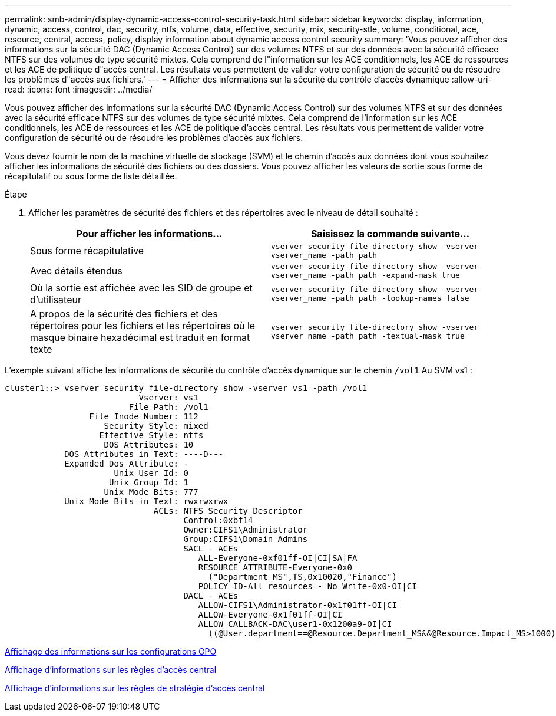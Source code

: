 ---
permalink: smb-admin/display-dynamic-access-control-security-task.html 
sidebar: sidebar 
keywords: display, information, dynamic, access, control, dac, security, ntfs, volume, data, effective, security, mix, security-stle, volume, conditional, ace, resource, central, access, policy, display information about dynamic access control security 
summary: 'Vous pouvez afficher des informations sur la sécurité DAC (Dynamic Access Control) sur des volumes NTFS et sur des données avec la sécurité efficace NTFS sur des volumes de type sécurité mixtes. Cela comprend de l"information sur les ACE conditionnels, les ACE de ressources et les ACE de politique d"accès central. Les résultats vous permettent de valider votre configuration de sécurité ou de résoudre les problèmes d"accès aux fichiers.' 
---
= Afficher des informations sur la sécurité du contrôle d'accès dynamique
:allow-uri-read: 
:icons: font
:imagesdir: ../media/


[role="lead"]
Vous pouvez afficher des informations sur la sécurité DAC (Dynamic Access Control) sur des volumes NTFS et sur des données avec la sécurité efficace NTFS sur des volumes de type sécurité mixtes. Cela comprend de l'information sur les ACE conditionnels, les ACE de ressources et les ACE de politique d'accès central. Les résultats vous permettent de valider votre configuration de sécurité ou de résoudre les problèmes d'accès aux fichiers.

Vous devez fournir le nom de la machine virtuelle de stockage (SVM) et le chemin d'accès aux données dont vous souhaitez afficher les informations de sécurité des fichiers ou des dossiers. Vous pouvez afficher les valeurs de sortie sous forme de récapitulatif ou sous forme de liste détaillée.

.Étape
. Afficher les paramètres de sécurité des fichiers et des répertoires avec le niveau de détail souhaité :
+
|===
| Pour afficher les informations... | Saisissez la commande suivante... 


 a| 
Sous forme récapitulative
 a| 
`vserver security file-directory show -vserver vserver_name -path path`



 a| 
Avec détails étendus
 a| 
`vserver security file-directory show -vserver vserver_name -path path -expand-mask true`



 a| 
Où la sortie est affichée avec les SID de groupe et d'utilisateur
 a| 
`vserver security file-directory show -vserver vserver_name -path path -lookup-names false`



 a| 
A propos de la sécurité des fichiers et des répertoires pour les fichiers et les répertoires où le masque binaire hexadécimal est traduit en format texte
 a| 
`vserver security file-directory show -vserver vserver_name -path path -textual-mask true`

|===


L'exemple suivant affiche les informations de sécurité du contrôle d'accès dynamique sur le chemin `/vol1` Au SVM vs1 :

[listing]
----
cluster1::> vserver security file-directory show -vserver vs1 -path /vol1
                           Vserver: vs1
                         File Path: /vol1
                 File Inode Number: 112
                    Security Style: mixed
                   Effective Style: ntfs
                    DOS Attributes: 10
            DOS Attributes in Text: ----D---
            Expanded Dos Attribute: -
                      Unix User Id: 0
                     Unix Group Id: 1
                    Unix Mode Bits: 777
            Unix Mode Bits in Text: rwxrwxrwx
                              ACLs: NTFS Security Descriptor
                                    Control:0xbf14
                                    Owner:CIFS1\Administrator
                                    Group:CIFS1\Domain Admins
                                    SACL - ACEs
                                       ALL-Everyone-0xf01ff-OI|CI|SA|FA
                                       RESOURCE ATTRIBUTE-Everyone-0x0
                                         ("Department_MS",TS,0x10020,"Finance")
                                       POLICY ID-All resources - No Write-0x0-OI|CI
                                    DACL - ACEs
                                       ALLOW-CIFS1\Administrator-0x1f01ff-OI|CI
                                       ALLOW-Everyone-0x1f01ff-OI|CI
                                       ALLOW CALLBACK-DAC\user1-0x1200a9-OI|CI
                                         ((@User.department==@Resource.Department_MS&&@Resource.Impact_MS>1000)&&@Device.department==@Resource.Department_MS)
----
xref:display-gpo-config-task.adoc[Affichage des informations sur les configurations GPO]

xref:display-central-access-policies-task.adoc[Affichage d'informations sur les règles d'accès central]

xref:display-central-access-policy-rules-task.adoc[Affichage d'informations sur les règles de stratégie d'accès central]
